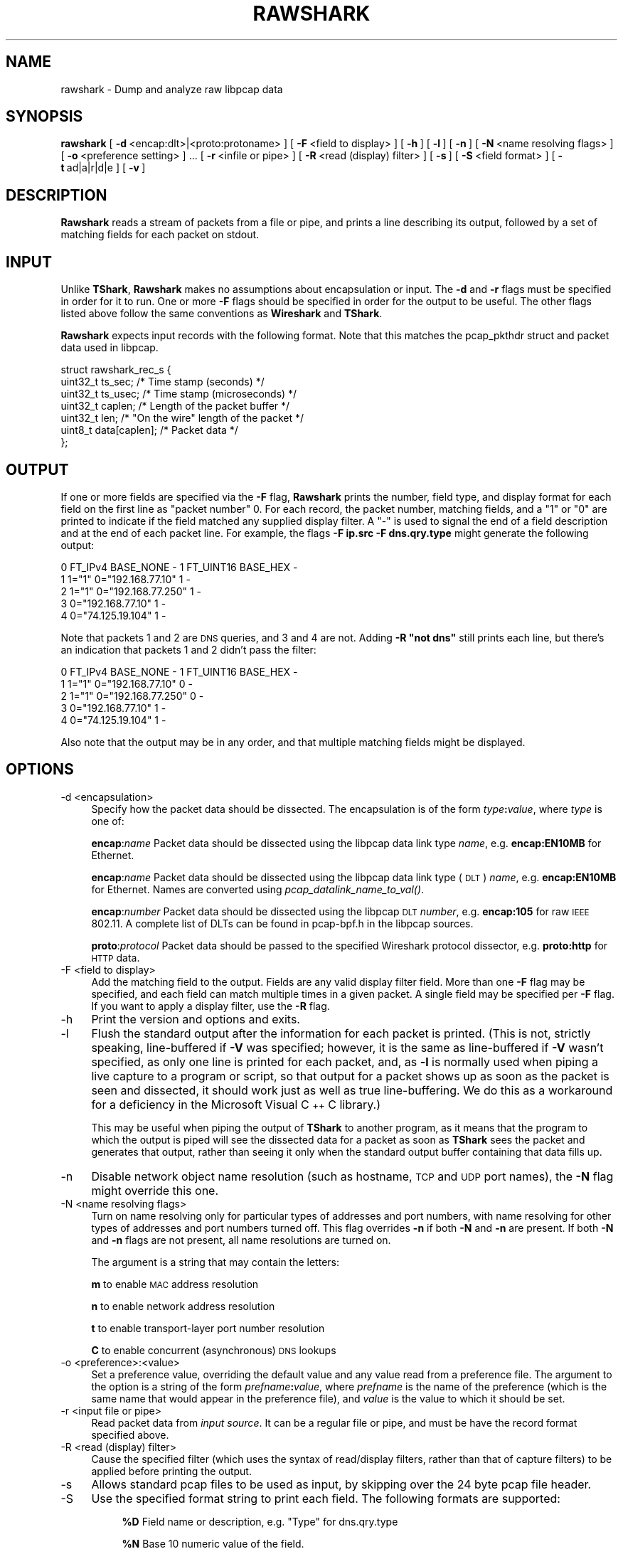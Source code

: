 .\" Automatically generated by Pod::Man 2.22 (Pod::Simple 3.07)
.\"
.\" Standard preamble:
.\" ========================================================================
.de Sp \" Vertical space (when we can't use .PP)
.if t .sp .5v
.if n .sp
..
.de Vb \" Begin verbatim text
.ft CW
.nf
.ne \\$1
..
.de Ve \" End verbatim text
.ft R
.fi
..
.\" Set up some character translations and predefined strings.  \*(-- will
.\" give an unbreakable dash, \*(PI will give pi, \*(L" will give a left
.\" double quote, and \*(R" will give a right double quote.  \*(C+ will
.\" give a nicer C++.  Capital omega is used to do unbreakable dashes and
.\" therefore won't be available.  \*(C` and \*(C' expand to `' in nroff,
.\" nothing in troff, for use with C<>.
.tr \(*W-
.ds C+ C\v'-.1v'\h'-1p'\s-2+\h'-1p'+\s0\v'.1v'\h'-1p'
.ie n \{\
.    ds -- \(*W-
.    ds PI pi
.    if (\n(.H=4u)&(1m=24u) .ds -- \(*W\h'-12u'\(*W\h'-12u'-\" diablo 10 pitch
.    if (\n(.H=4u)&(1m=20u) .ds -- \(*W\h'-12u'\(*W\h'-8u'-\"  diablo 12 pitch
.    ds L" ""
.    ds R" ""
.    ds C` ""
.    ds C' ""
'br\}
.el\{\
.    ds -- \|\(em\|
.    ds PI \(*p
.    ds L" ``
.    ds R" ''
'br\}
.\"
.\" Escape single quotes in literal strings from groff's Unicode transform.
.ie \n(.g .ds Aq \(aq
.el       .ds Aq '
.\"
.\" If the F register is turned on, we'll generate index entries on stderr for
.\" titles (.TH), headers (.SH), subsections (.SS), items (.Ip), and index
.\" entries marked with X<> in POD.  Of course, you'll have to process the
.\" output yourself in some meaningful fashion.
.ie \nF \{\
.    de IX
.    tm Index:\\$1\t\\n%\t"\\$2"
..
.    nr % 0
.    rr F
.\}
.el \{\
.    de IX
..
.\}
.\"
.\" Accent mark definitions (@(#)ms.acc 1.5 88/02/08 SMI; from UCB 4.2).
.\" Fear.  Run.  Save yourself.  No user-serviceable parts.
.    \" fudge factors for nroff and troff
.if n \{\
.    ds #H 0
.    ds #V .8m
.    ds #F .3m
.    ds #[ \f1
.    ds #] \fP
.\}
.if t \{\
.    ds #H ((1u-(\\\\n(.fu%2u))*.13m)
.    ds #V .6m
.    ds #F 0
.    ds #[ \&
.    ds #] \&
.\}
.    \" simple accents for nroff and troff
.if n \{\
.    ds ' \&
.    ds ` \&
.    ds ^ \&
.    ds , \&
.    ds ~ ~
.    ds /
.\}
.if t \{\
.    ds ' \\k:\h'-(\\n(.wu*8/10-\*(#H)'\'\h"|\\n:u"
.    ds ` \\k:\h'-(\\n(.wu*8/10-\*(#H)'\`\h'|\\n:u'
.    ds ^ \\k:\h'-(\\n(.wu*10/11-\*(#H)'^\h'|\\n:u'
.    ds , \\k:\h'-(\\n(.wu*8/10)',\h'|\\n:u'
.    ds ~ \\k:\h'-(\\n(.wu-\*(#H-.1m)'~\h'|\\n:u'
.    ds / \\k:\h'-(\\n(.wu*8/10-\*(#H)'\z\(sl\h'|\\n:u'
.\}
.    \" troff and (daisy-wheel) nroff accents
.ds : \\k:\h'-(\\n(.wu*8/10-\*(#H+.1m+\*(#F)'\v'-\*(#V'\z.\h'.2m+\*(#F'.\h'|\\n:u'\v'\*(#V'
.ds 8 \h'\*(#H'\(*b\h'-\*(#H'
.ds o \\k:\h'-(\\n(.wu+\w'\(de'u-\*(#H)/2u'\v'-.3n'\*(#[\z\(de\v'.3n'\h'|\\n:u'\*(#]
.ds d- \h'\*(#H'\(pd\h'-\w'~'u'\v'-.25m'\f2\(hy\fP\v'.25m'\h'-\*(#H'
.ds D- D\\k:\h'-\w'D'u'\v'-.11m'\z\(hy\v'.11m'\h'|\\n:u'
.ds th \*(#[\v'.3m'\s+1I\s-1\v'-.3m'\h'-(\w'I'u*2/3)'\s-1o\s+1\*(#]
.ds Th \*(#[\s+2I\s-2\h'-\w'I'u*3/5'\v'-.3m'o\v'.3m'\*(#]
.ds ae a\h'-(\w'a'u*4/10)'e
.ds Ae A\h'-(\w'A'u*4/10)'E
.    \" corrections for vroff
.if v .ds ~ \\k:\h'-(\\n(.wu*9/10-\*(#H)'\s-2\u~\d\s+2\h'|\\n:u'
.if v .ds ^ \\k:\h'-(\\n(.wu*10/11-\*(#H)'\v'-.4m'^\v'.4m'\h'|\\n:u'
.    \" for low resolution devices (crt and lpr)
.if \n(.H>23 .if \n(.V>19 \
\{\
.    ds : e
.    ds 8 ss
.    ds o a
.    ds d- d\h'-1'\(ga
.    ds D- D\h'-1'\(hy
.    ds th \o'bp'
.    ds Th \o'LP'
.    ds ae ae
.    ds Ae AE
.\}
.rm #[ #] #H #V #F C
.\" ========================================================================
.\"
.IX Title "RAWSHARK 1"
.TH RAWSHARK 1 "2010-03-31" "1.2.7" "The Wireshark Network Analyzer"
.\" For nroff, turn off justification.  Always turn off hyphenation; it makes
.\" way too many mistakes in technical documents.
.if n .ad l
.nh
.SH "NAME"
rawshark \- Dump and analyze raw libpcap data
.SH "SYNOPSIS"
.IX Header "SYNOPSIS"
\&\fBrawshark\fR
[\ \fB\-d\fR\ <encap:dlt>|<proto:protoname>\ ]
[\ \fB\-F\fR\ <field\ to\ display>\ ]
[\ \fB\-h\fR\ ]
[\ \fB\-l\fR\ ]
[\ \fB\-n\fR\ ]
[\ \fB\-N\fR\ <name\ resolving\ flags>\ ]
[\ \fB\-o\fR\ <preference\ setting>\ ]\ ...
[\ \fB\-r\fR\ <infile\ or\ pipe>\ ]
[\ \fB\-R\fR\ <read\ (display)\ filter>\ ]
[\ \fB\-s\fR\ ]
[\ \fB\-S\fR\ <field\ format>\ ]
[\ \fB\-t\fR\ ad|a|r|d|e\ ]
[\ \fB\-v\fR\ ]
.SH "DESCRIPTION"
.IX Header "DESCRIPTION"
\&\fBRawshark\fR reads a stream of packets from a file or pipe, and prints a line
describing its output, followed by a set of matching fields for each packet
on stdout.
.SH "INPUT"
.IX Header "INPUT"
Unlike \fBTShark\fR, \fBRawshark\fR makes no assumptions about encapsulation or
input. The \fB\-d\fR and \fB\-r\fR flags must be specified in order for it to run.
One or more \fB\-F\fR flags should be specified in order for the output to be
useful. The other flags listed above follow the same conventions as
\&\fBWireshark\fR and \fBTShark\fR.
.PP
\&\fBRawshark\fR expects input records with the following format. Note that this
matches the pcap_pkthdr struct and packet data used in libpcap.
.PP
.Vb 7
\&    struct rawshark_rec_s {
\&        uint32_t ts_sec;      /* Time stamp (seconds) */
\&        uint32_t ts_usec;     /* Time stamp (microseconds) */
\&        uint32_t caplen;      /* Length of the packet buffer */
\&        uint32_t len;         /* "On the wire" length of the packet */
\&        uint8_t data[caplen]; /* Packet data */
\&    };
.Ve
.SH "OUTPUT"
.IX Header "OUTPUT"
If one or more fields are specified via the \fB\-F\fR flag, \fBRawshark\fR prints
the number, field type, and display format for each field on the first line
as \*(L"packet number\*(R" 0. For each record, the packet number, matching fields,
and a \*(L"1\*(R" or \*(L"0\*(R" are printed to indicate if the field matched any supplied
display filter. A \*(L"\-\*(R" is used to signal the end of a field description and
at the end of each packet line. For example, the flags \fB\-F ip.src \-F
dns.qry.type\fR might generate the following output:
.PP
.Vb 5
\&    0 FT_IPv4 BASE_NONE \- 1 FT_UINT16 BASE_HEX \-
\&    1 1="1" 0="192.168.77.10" 1 \-
\&    2 1="1" 0="192.168.77.250" 1 \-
\&    3 0="192.168.77.10" 1 \-
\&    4 0="74.125.19.104" 1 \-
.Ve
.PP
Note that packets 1 and 2 are \s-1DNS\s0 queries, and 3 and 4 are not. Adding \fB\-R \*(L"not dns\*(R"\fR still prints each line, but there's an indication
that packets 1 and 2 didn't pass the filter:
.PP
.Vb 5
\&    0 FT_IPv4 BASE_NONE \- 1 FT_UINT16 BASE_HEX \-
\&    1 1="1" 0="192.168.77.10" 0 \-
\&    2 1="1" 0="192.168.77.250" 0 \-
\&    3 0="192.168.77.10" 1 \-
\&    4 0="74.125.19.104" 1 \-
.Ve
.PP
Also note that the output may be in any order, and that multiple matching
fields might be displayed.
.SH "OPTIONS"
.IX Header "OPTIONS"
.IP "\-d  <encapsulation>" 4
.IX Item "-d  <encapsulation>"
Specify how the packet data should be dissected. The encapsulation is of the
form \fItype\fR\fB:\fR\fIvalue\fR, where \fItype\fR is one of:
.Sp
\&\fBencap\fR:\fIname\fR Packet data should be dissected using the libpcap data
link type \fIname\fR, e.g. \fBencap:EN10MB\fR for Ethernet.
.Sp
\&\fBencap\fR:\fIname\fR Packet data should be dissected using the libpcap data link
type (\s-1DLT\s0) \fIname\fR, e.g. \fBencap:EN10MB\fR for Ethernet. Names are converted
using \fIpcap_datalink_name_to_val()\fR.
.Sp
\&\fBencap\fR:\fInumber\fR Packet data should be dissected using the libpcap \s-1DLT\s0
\&\fInumber\fR, e.g. \fBencap:105\fR for raw \s-1IEEE\s0 802.11. A complete list of DLTs
can be found in pcap\-bpf.h in the libpcap sources.
.Sp
\&\fBproto\fR:\fIprotocol\fR Packet data should be passed to the specified Wireshark
protocol dissector, e.g. \fBproto:http\fR for \s-1HTTP\s0 data.
.IP "\-F  <field to display>" 4
.IX Item "-F  <field to display>"
Add the matching field to the output. Fields are any valid display filter
field. More than one \fB\-F\fR flag may be specified, and each field can match
multiple times in a given packet. A single field may be specified per \fB\-F\fR
flag. If you want to apply a display filter, use the \fB\-R\fR flag.
.IP "\-h" 4
.IX Item "-h"
Print the version and options and exits.
.IP "\-l" 4
.IX Item "-l"
Flush the standard output after the information for each packet is
printed.  (This is not, strictly speaking, line-buffered if \fB\-V\fR
was specified; however, it is the same as line-buffered if \fB\-V\fR wasn't
specified, as only one line is printed for each packet, and, as \fB\-l\fR is
normally used when piping a live capture to a program or script, so that
output for a packet shows up as soon as the packet is seen and
dissected, it should work just as well as true line-buffering.  We do
this as a workaround for a deficiency in the Microsoft Visual \*(C+ C
library.)
.Sp
This may be useful when piping the output of \fBTShark\fR to another
program, as it means that the program to which the output is piped will
see the dissected data for a packet as soon as \fBTShark\fR sees the
packet and generates that output, rather than seeing it only when the
standard output buffer containing that data fills up.
.IP "\-n" 4
.IX Item "-n"
Disable network object name resolution (such as hostname, \s-1TCP\s0 and \s-1UDP\s0 port
names), the \fB\-N\fR flag might override this one.
.IP "\-N  <name resolving flags>" 4
.IX Item "-N  <name resolving flags>"
Turn on name resolving only for particular types of addresses and port
numbers, with name resolving for other types of addresses and port
numbers turned off. This flag overrides \fB\-n\fR if both \fB\-N\fR and \fB\-n\fR are
present. If both \fB\-N\fR and \fB\-n\fR flags are not present, all name resolutions are
turned on.
.Sp
The argument is a string that may contain the letters:
.Sp
\&\fBm\fR to enable \s-1MAC\s0 address resolution
.Sp
\&\fBn\fR to enable network address resolution
.Sp
\&\fBt\fR to enable transport-layer port number resolution
.Sp
\&\fBC\fR to enable concurrent (asynchronous) \s-1DNS\s0 lookups
.IP "\-o  <preference>:<value>" 4
.IX Item "-o  <preference>:<value>"
Set a preference value, overriding the default value and any value read
from a preference file.  The argument to the option is a string of the
form \fIprefname\fR\fB:\fR\fIvalue\fR, where \fIprefname\fR is the name of the
preference (which is the same name that would appear in the preference
file), and \fIvalue\fR is the value to which it should be set.
.IP "\-r  <input file or pipe>" 4
.IX Item "-r  <input file or pipe>"
Read packet data from \fIinput source\fR. It can be a regular file or pipe,
and must be have the record format specified above.
.IP "\-R  <read (display) filter>" 4
.IX Item "-R  <read (display) filter>"
Cause the specified filter (which uses the syntax of read/display filters,
rather than that of capture filters) to be applied before printing the output.
.IP "\-s" 4
.IX Item "-s"
Allows standard pcap files to be used as input, by skipping over the 24
byte pcap file header.
.IP "\-S" 4
.IX Item "-S"
Use the specified format string to print each field. The following formats
are supported:
.RS 4
.Sp
.RS 4
\&\fB\f(CB%D\fB\fR Field name or description, e.g. \*(L"Type\*(R" for dns.qry.type
.Sp
\&\fB\f(CB%N\fB\fR Base 10 numeric value of the field.
.Sp
\&\fB\f(CB%S\fB\fR String value of the field.
.RE
.RE
.RS 4
.Sp
For something similar to Wireshark's standard display (\*(L"Type: A (1)\*(R") you
could use \fB\f(CB%D:\fB \f(CB%S\fB (%N)\fR.
.RE
.IP "\-t  ad|a|r|d|e" 4
.IX Item "-t  ad|a|r|d|e"
Set the format of the packet timestamp printed in summary lines, the default
is relative. The format can be one of:
.Sp
\&\fBad\fR absolute with date: The absolute date and time is the actual time and
date the packet was captured
.Sp
\&\fBa\fR absolute: The absolute time is the actual time the packet was captured,
with no date displayed
.Sp
\&\fBr\fR relative: The relative time is the time elapsed between the first packet
and the current packet
.Sp
\&\fBd\fR delta: The delta time is the time since the previous packet was
captured
.Sp
\&\fBe\fR epoch: The time in seconds since epoch (Jan 1, 1970 00:00:00)
.IP "\-v" 4
.IX Item "-v"
Print the version and exit.
.SH "READ FILTER SYNTAX"
.IX Header "READ FILTER SYNTAX"
For a complete table of protocol and protocol fields that are filterable
in \fBTShark\fR see the \fIwireshark\-filter\fR\|(4) manual page.
.SH "FILES"
.IX Header "FILES"
These files contains various \fBWireshark\fR configuration values.
.IP "Preferences" 4
.IX Item "Preferences"
The \fIpreferences\fR files contain global (system-wide) and personal
preference settings. If the system-wide preference file exists, it is
read first, overriding the default settings. If the personal preferences
file exists, it is read next, overriding any previous values. Note: If
the command line option \fB\-o\fR is used (possibly more than once), it will
in turn override values from the preferences files.
.Sp
The preferences settings are in the form \fIprefname\fR\fB:\fR\fIvalue\fR,
one per line,
where \fIprefname\fR is the name of the preference
and \fIvalue\fR is the value to
which it should be set; white space is allowed between \fB:\fR and
\&\fIvalue\fR.  A preference setting can be continued on subsequent lines by
indenting the continuation lines with white space.  A \fB#\fR character
starts a comment that runs to the end of the line:
.Sp
.Vb 3
\&  # Capture in promiscuous mode?
\&  # TRUE or FALSE (case\-insensitive).
\&  capture.prom_mode: TRUE
.Ve
.Sp
The global preferences file is looked for in the \fIwireshark\fR directory
under the \fIshare\fR subdirectory of the main installation directory (for
example, \fI/usr/local/share/wireshark/preferences\fR) on UNIX-compatible
systems, and in the main installation directory (for example,
\&\fIC:\eProgram Files\eWireshark\epreferences\fR) on Windows systems.
.Sp
The personal preferences file is looked for in
\&\fI\f(CI$HOME\fI/.wireshark/preferences\fR on
UNIX-compatible systems and \fI\f(CI%APPDATA\fI%\eWireshark\epreferences\fR (or, if
\&\f(CW%APPDATA\fR% isn't defined, \fI\f(CI%USERPROFILE\fI%\eApplication
Data\eWireshark\epreferences\fR) on Windows systems.
.IP "Disabled (Enabled) Protocols" 4
.IX Item "Disabled (Enabled) Protocols"
The \fIdisabled_protos\fR files contain system-wide and personal lists of
protocols that have been disabled, so that their dissectors are never
called.  The files contain protocol names, one per line, where the
protocol name is the same name that would be used in a display filter
for the protocol:
.Sp
.Vb 2
\&  http
\&  tcp     # a comment
.Ve
.Sp
The global \fIdisabled_protos\fR file uses the same directory as the global
preferences file.
.Sp
The personal \fIdisabled_protos\fR file uses the same directory as the
personal preferences file.
.IP "Name Resolution (hosts)" 4
.IX Item "Name Resolution (hosts)"
If the personal \fIhosts\fR file exists, it is
used to resolve IPv4 and IPv6 addresses before any other
attempts are made to resolve them.  The file has the standard \fIhosts\fR
file syntax; each line contains one \s-1IP\s0 address and name, separated by
whitespace. The same directory as for the personal preferences file is
used.
.IP "Name Resolution (ethers)" 4
.IX Item "Name Resolution (ethers)"
The \fIethers\fR files are consulted to correlate 6\-byte hardware addresses to
names. First the personal \fIethers\fR file is tried and if an address is not
found there the global \fIethers\fR file is tried next.
.Sp
Each line contains one hardware address and name, separated by
whitespace.  The digits of the hardware address are separated by colons
(:), dashes (\-) or periods (.).  The same separator character must be
used consistently in an address. The following three lines are valid
lines of an \fIethers\fR file:
.Sp
.Vb 3
\&  ff:ff:ff:ff:ff:ff          Broadcast
\&  c0\-00\-ff\-ff\-ff\-ff          TR_broadcast
\&  00.00.00.00.00.00          Zero_broadcast
.Ve
.Sp
The global \fIethers\fR file is looked for in the \fI/etc\fR directory on
UNIX-compatible systems, and in the main installation directory (for
example, \fIC:\eProgram Files\eWireshark\fR) on Windows systems.
.Sp
The personal \fIethers\fR file is looked for in the same directory as the personal
preferences file.
.IP "Name Resolution (manuf)" 4
.IX Item "Name Resolution (manuf)"
The \fImanuf\fR file is used to match the 3\-byte vendor portion of a 6\-byte
hardware address with the manufacturer's name; it can also contain well-known
\&\s-1MAC\s0 addresses and address ranges specified with a netmask.  The format of the
file is the same as the \fIethers\fR files, except that entries of the form:
.Sp
.Vb 1
\&  00:00:0C      Cisco
.Ve
.Sp
can be provided, with the 3\-byte \s-1OUI\s0 and the name for a vendor, and
entries such as:
.Sp
.Vb 1
\&  00\-00\-0C\-07\-AC/40     All\-HSRP\-routers
.Ve
.Sp
can be specified, with a \s-1MAC\s0 address and a mask indicating how many bits
of the address must match. The above entry, for example, has 40
significant bits, or 5 bytes, and would match addresses from
00\-00\-0C\-07\-AC\-00 through 00\-00\-0C\-07\-AC\-FF. The mask need not be a
multiple of 8.
.Sp
The \fImanuf\fR file is looked for in the same directory as the global
preferences file.
.IP "Name Resolution (ipxnets)" 4
.IX Item "Name Resolution (ipxnets)"
The \fIipxnets\fR files are used to correlate 4\-byte \s-1IPX\s0 network numbers to
names. First the global \fIipxnets\fR file is tried and if that address is not
found there the personal one is tried next.
.Sp
The format is the same as the \fIethers\fR
file, except that each address is four bytes instead of six.
Additionally, the address can be represented as a single hexadecimal
number, as is more common in the \s-1IPX\s0 world, rather than four hex octets.
For example, these four lines are valid lines of an \fIipxnets\fR file:
.Sp
.Vb 4
\&  C0.A8.2C.00              HR
\&  c0\-a8\-1c\-00              CEO
\&  00:00:BE:EF              IT_Server1
\&  110f                     FileServer3
.Ve
.Sp
The global \fIipxnets\fR file is looked for in the \fI/etc\fR directory on
UNIX-compatible systems, and in the main installation directory (for
example, \fIC:\eProgram Files\eWireshark\fR) on Windows systems.
.Sp
The personal \fIipxnets\fR file is looked for in the same directory as the
personal preferences file.
.SH "SEE ALSO"
.IX Header "SEE ALSO"
\&\fIwireshark\-filter\fR\|(4), \fIwireshark\fR\|(1), \fItshark\fR\|(1), \fIeditcap\fR\|(1), \fItcpdump\fR\|(8),
\&\fIpcap\fR\|(3), \fIdumpcap\fR\|(1), \fItext2pcap\fR\|(1)
.SH "NOTES"
.IX Header "NOTES"
\&\fBRawshark\fR is part of the \fBWireshark\fR distribution. The latest version of
\&\fBWireshark\fR can be found at <http://www.wireshark.org>.
.PP
\&\s-1HTML\s0 versions of the Wireshark project man pages are available at:
<http://www.wireshark.org/docs/man\-pages>.
.SH "AUTHORS"
.IX Header "AUTHORS"
\&\fBRawshark\fR uses the same packet dissection code that \fBWireshark\fR does, as
well as using many other modules from \fBWireshark\fR; see the list of authors
in the \fBWireshark\fR man page for a list of authors of that code.
